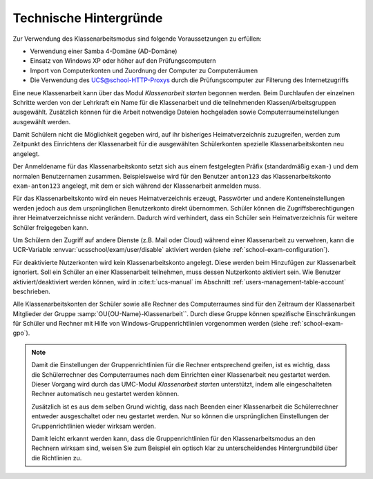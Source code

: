 .. _school-exam-concept:

Technische Hintergründe
=======================

Zur Verwendung des Klassenarbeitsmodus sind folgende Voraussetzungen zu
erfüllen:

* Verwendung einer Samba 4-Domäne (AD-Domäne)

* Einsatz von Windows XP oder höher auf den Prüfungscomputern

* Import von Computerkonten und Zuordnung der Computer zu Computerräumen

* Die Verwendung des UCS@school-HTTP-Proxys durch die Prüfungscomputer zur
  Filterung des Internetzugriffs

Eine neue Klassenarbeit kann über das Modul *Klassenarbeit starten* begonnen
werden. Beim Durchlaufen der einzelnen Schritte werden von der Lehrkraft ein
Name für die Klassenarbeit und die teilnehmenden Klassen/Arbeitsgruppen
ausgewählt. Zusätzlich können für die Arbeit notwendige Dateien hochgeladen
sowie Computerraumeinstellungen ausgewählt werden.

Damit Schülern nicht die Möglichkeit gegeben wird, auf ihr bisheriges
Heimatverzeichnis zuzugreifen, werden zum Zeitpunkt des Einrichtens der
Klassenarbeit für die ausgewählten Schülerkonten spezielle Klassenarbeitskonten
neu angelegt.

Der Anmeldename für das Klassenarbeitskonto setzt sich aus einem festgelegten
Präfix (standardmäßig ``exam-``) und dem normalen Benutzernamen zusammen.
Beispielsweise wird für den Benutzer ``anton123`` das Klassenarbeitskonto
``exam-anton123`` angelegt, mit dem er sich während der Klassenarbeit anmelden
muss.

Für das Klassenarbeitskonto wird ein neues Heimatverzeichnis erzeugt,
Passwörter und andere Konteneinstellungen werden jedoch aus dem ursprünglichen
Benutzerkonto direkt übernommen. Schüler können die Zugriffsberechtigungen ihrer
Heimatverzeichnisse nicht verändern. Dadurch wird verhindert, dass ein Schüler
sein Heimatverzeichnis für weitere Schüler freigegeben kann.

Um Schülern den Zugriff auf andere Dienste (z.B. Mail oder Cloud) während einer
Klassenarbeit zu verwehren, kann die UCR-Variable
:envvar:`ucsschool/exam/user/disable` aktiviert werden (siehe
:ref:`school-exam-configuration`).

Für deaktivierte Nutzerkonten wird kein Klassenarbeitskonto angelegt. Diese
werden beim Hinzufügen zur Klassenarbeit ignoriert. Soll ein Schüler an einer
Klassenarbeit teilnehmen, muss dessen Nutzerkonto aktiviert sein. Wie Benutzer
aktiviert/deaktiviert werden können, wird in :cite:t:`ucs-manual` im Abschnitt
:ref:`users-management-table-account` beschrieben.

Alle Klassenarbeitskonten der Schüler sowie alle Rechner des Computerraumes sind
für den Zeitraum der Klassenarbeit Mitglieder der Gruppe
:samp:`OU{OU-Name}-Klassenarbeit``. Durch diese Gruppe können spezifische
Einschränkungen für Schüler und Rechner mit Hilfe von Windows-Gruppenrichtlinien
vorgenommen werden (siehe :ref:`school-exam-gpo`).

.. note::

   Damit die Einstellungen der Gruppenrichtlinien für die Rechner entsprechend
   greifen, ist es wichtig, dass die Schülerrechner des Computerraumes nach dem
   Einrichten einer Klassenarbeit neu gestartet werden. Dieser Vorgang wird
   durch das UMC-Modul *Klassenarbeit starten* unterstützt, indem alle
   eingeschalteten Rechner automatisch neu gestartet werden können.

   Zusätzlich ist es aus dem selben Grund wichtig, dass nach Beenden einer
   Klassenarbeit die Schülerrechner entweder ausgeschaltet oder neu gestartet
   werden. Nur so können die ursprünglichen Einstellungen der Gruppenrichtlinien
   wieder wirksam werden.

   Damit leicht erkannt werden kann, dass die Gruppenrichtlinien für den
   Klassenarbeitsmodus an den Rechnern wirksam sind, weisen Sie zum Beispiel ein
   optisch klar zu unterscheidendes Hintergrundbild über die Richtlinien zu.
